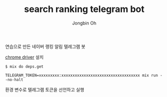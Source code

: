 # -*- mode: org -*-
# -*- coding: utf-8 -*-
#+TITLE: search ranking telegram bot
#+AUTHOR: Jongbin Oh
#+EMAIL: ohyecloudy@gmail.com

연습으로 만든 네이버 랭킹 알림 텔레그램 봇

[[http://chromedriver.chromium.org/downloads][chrome driver]] 설치

#+BEGIN_EXAMPLE
  $ mix do deps.get
#+END_EXAMPLE

#+BEGIN_EXAMPLE
  TELEGRAM_TOKEN=xxxxxxxxx:xxxxxxxxxxxxxxxxxxxxxxxxxxxxxxxxxxx mix run --no-halt
#+END_EXAMPLE

환경 변수로 텔레그램 토큰을 선언하고 실행
